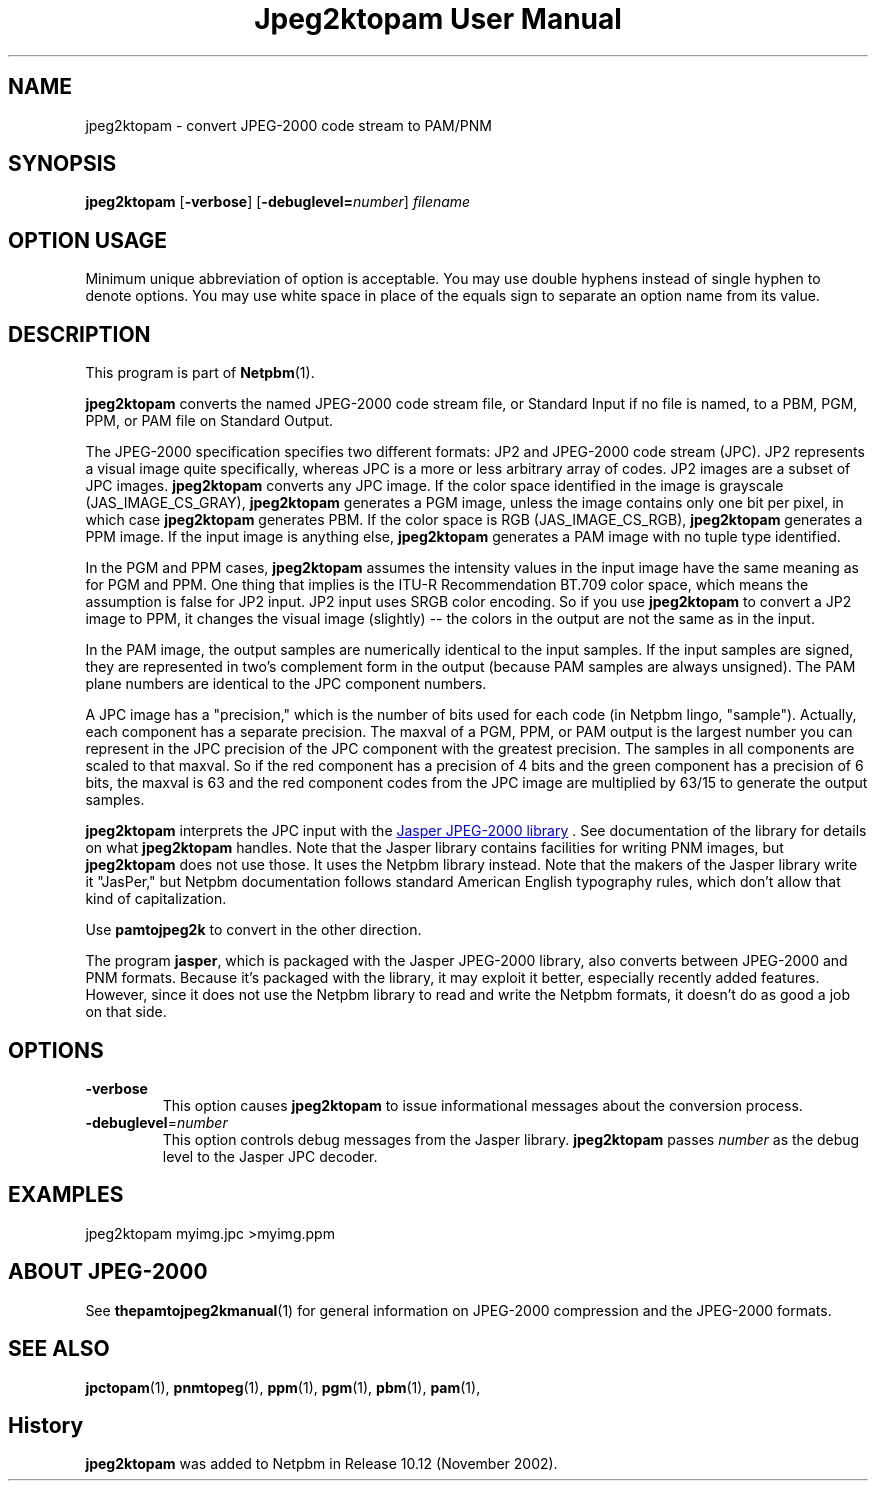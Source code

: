 ." This man page was generated by the Netpbm tool 'makeman' from HTML source.
." Do not hand-hack it!  If you have bug fixes or improvements, please find
." the corresponding HTML page on the Netpbm website, generate a patch
." against that, and send it to the Netpbm maintainer.
.TH "Jpeg2ktopam User Manual" 0 "27 October 2002" "netpbm documentation"

.SH NAME
jpeg2ktopam - convert JPEG-2000 code stream to PAM/PNM

.UN synopsis
.SH SYNOPSIS

\fBjpeg2ktopam\fP
[\fB-verbose\fP]
[\fB-debuglevel=\fP\fInumber\fP]
\fIfilename\fP

.SH OPTION USAGE
.PP
Minimum unique abbreviation of option is acceptable.  You may use double
hyphens instead of single hyphen to denote options.  You may use white
space in place of the equals sign to separate an option name from its value.

.UN description
.SH DESCRIPTION
.PP
This program is part of
.BR Netpbm (1).
.PP
\fBjpeg2ktopam\fP converts the named JPEG-2000 code stream file,
or Standard Input if no file is named, to a PBM, PGM, PPM, or PAM
file on Standard Output.
.PP
The JPEG-2000 specification specifies two different formats: JP2
and JPEG-2000 code stream (JPC).  JP2 represents a visual image quite
specifically, whereas JPC is a more or less arbitrary array of
codes.  JP2 images are a subset of JPC images.  \fBjpeg2ktopam\fP
converts any JPC image.  If the color space identified in the image is
grayscale (JAS_IMAGE_CS_GRAY), \fBjpeg2ktopam\fP generates a PGM
image, unless the image contains only one bit per pixel, in which case
\fBjpeg2ktopam\fP generates PBM.  If the color space is RGB
(JAS_IMAGE_CS_RGB), \fBjpeg2ktopam\fP generates a PPM image.  If the
input image is anything else, \fBjpeg2ktopam\fP generates a PAM image
with no tuple type identified.
.PP
In the PGM and PPM cases, \fBjpeg2ktopam\fP assumes the intensity
values in the input image have the same meaning as for PGM and PPM.
One thing that implies is the ITU-R Recommendation BT.709 color space,
which means the assumption is false for JP2 input.  JP2 input uses
SRGB color encoding.  So if you use \fBjpeg2ktopam\fP to convert a
JP2 image to PPM, it changes the visual image (slightly) -- the colors
in the output are not the same as in the input.
.PP
In the PAM image, the output samples are numerically identical to
the input samples.  If the input samples are signed, they are
represented in two's complement form in the output (because PAM
samples are always unsigned).  The PAM plane numbers are identical to
the JPC component numbers.
.PP
A JPC image has a "precision," which is the number of bits used for
each code (in Netpbm lingo, "sample").  Actually, each component has a
separate precision.  The maxval of a PGM, PPM, or PAM output is the
largest number you can represent in the JPC precision of the JPC
component with the greatest precision.  The samples in all components are
scaled to that maxval.  So if the red component has a precision of 4 bits
and the green component has a precision of 6 bits, the maxval is 63 and
the red component codes from the JPC image are multiplied by 63/15 to
generate the output samples.
.PP
\fBjpeg2ktopam\fP interprets the JPC input with the 
.UR http://www.ece.uvic.ca/~mdadams/jasper/
Jasper JPEG-2000 library
.UE
\&.  See documentation of the library for details on what
\fBjpeg2ktopam\fP handles.  Note that the Jasper library contains
facilities for writing PNM images, but \fBjpeg2ktopam\fP does not use
those.  It uses the Netpbm library instead.  Note that the makers of
the Jasper library write it "JasPer," but Netpbm documentation follows
standard American English typography rules, which don't allow that
kind of capitalization.
.PP
Use \fBpamtojpeg2k\fP to convert in the other direction.
.PP
The program \fBjasper\fP, which is packaged with the Jasper 
JPEG-2000 library, also converts between JPEG-2000 and PNM formats.
Because it's packaged with the library, it may exploit it better, 
especially recently added features.  However, since it does not use the
Netpbm library to read and write the Netpbm formats, it doesn't do as
good a job on that side.

.UN options
.SH OPTIONS



.TP
\fB-verbose\fP
This option causes \fBjpeg2ktopam\fP to issue informational
messages about the conversion process.

.TP
\fB-debuglevel\fP=\fInumber\fP
This option controls debug messages from the Jasper library.  
\fBjpeg2ktopam\fP passes \fInumber\fP as the debug level to the Jasper
JPC decoder.


     
.UN examples
.SH EXAMPLES

.nf
  jpeg2ktopam myimg.jpc >myimg.ppm
.fi


.UN jpeg2000
.SH ABOUT JPEG-2000
.PP
See
.BR the \fBpamtojpeg2k\fP manual (1)
for general information on JPEG-2000 compression and the
JPEG-2000 formats.



.UN seealso
.SH SEE ALSO
.BR jpctopam (1),
.BR pnmtopeg (1),
.BR ppm (1),
.BR pgm (1),
.BR pbm (1),
.BR pam (1),

.SH History
.PP
\fBjpeg2ktopam\fP was added to Netpbm in Release 10.12 (November 2002).
